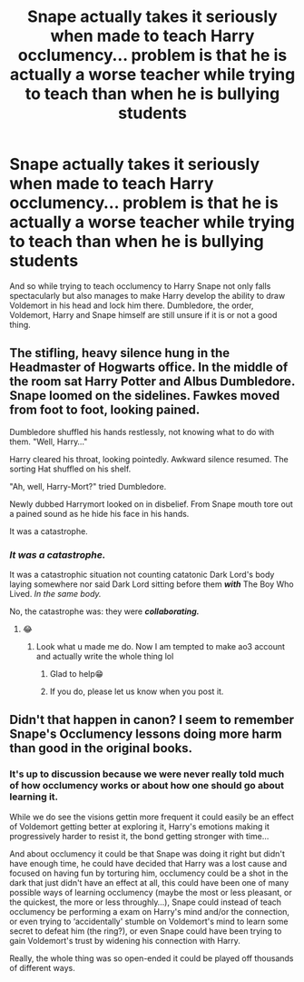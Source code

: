 #+TITLE: Snape actually takes it seriously when made to teach Harry occlumency... problem is that he is actually a worse teacher while trying to teach than when he is bullying students

* Snape actually takes it seriously when made to teach Harry occlumency... problem is that he is actually a worse teacher while trying to teach than when he is bullying students
:PROPERTIES:
:Author: JOKERRule
:Score: 34
:DateUnix: 1595899936.0
:DateShort: 2020-Jul-28
:FlairText: Prompt
:END:
And so while trying to teach occlumency to Harry Snape not only falls spectacularly but also manages to make Harry develop the ability to draw Voldemort in his head and lock him there. Dumbledore, the order, Voldemort, Harry and Snape himself are still unsure if it is or not a good thing.


** The stifling, heavy silence hung in the Headmaster of Hogwarts office. In the middle of the room sat Harry Potter and Albus Dumbledore. Snape loomed on the sidelines. Fawkes moved from foot to foot, looking pained.

Dumbledore shuffled his hands restlessly, not knowing what to do with them. "Well, Harry..."

Harry cleared his throat, looking pointedly. Awkward silence resumed. The sorting Hat shuffled on his shelf.

"Ah, well, Harry-Mort?" tried Dumbledore.

Newly dubbed Harrymort looked on in disbelief. From Snape mouth tore out a pained sound as he hide his face in his hands.

It was a catastrophe.
:PROPERTIES:
:Author: MoDthestralHostler
:Score: 6
:DateUnix: 1595968612.0
:DateShort: 2020-Jul-29
:END:

*** /It was a catastrophe./

It was a catastrophic situation not counting catatonic Dark Lord's body laying somewhere nor said Dark Lord sitting before them */with/* The Boy Who Lived. /In the same body./

No, the catastrophe was: they were */collaborating./*
:PROPERTIES:
:Author: MoDthestralHostler
:Score: 7
:DateUnix: 1595968661.0
:DateShort: 2020-Jul-29
:END:

**** 😂
:PROPERTIES:
:Author: JOKERRule
:Score: 2
:DateUnix: 1595972089.0
:DateShort: 2020-Jul-29
:END:

***** Look what u made me do. Now I am tempted to make ao3 account and actually write the whole thing lol
:PROPERTIES:
:Author: MoDthestralHostler
:Score: 2
:DateUnix: 1595974242.0
:DateShort: 2020-Jul-29
:END:

****** Glad to help😁
:PROPERTIES:
:Author: JOKERRule
:Score: 2
:DateUnix: 1595975148.0
:DateShort: 2020-Jul-29
:END:


****** If you do, please let us know when you post it.
:PROPERTIES:
:Author: Airman1991
:Score: 2
:DateUnix: 1596026409.0
:DateShort: 2020-Jul-29
:END:


** Didn't that happen in canon? I seem to remember Snape's Occlumency lessons doing more harm than good in the original books.
:PROPERTIES:
:Author: copenhagen_bram
:Score: 4
:DateUnix: 1595952798.0
:DateShort: 2020-Jul-28
:END:

*** It's up to discussion because we were never really told much of how occlumency works or about how one should go about learning it.

While we do see the visions gettin more frequent it could easily be an effect of Voldemort getting better at exploring it, Harry's emotions making it progressively harder to resist it, the bond getting stronger with time...

And about occlumency it could be that Snape was doing it right but didn't have enough time, he could have decided that Harry was a lost cause and focused on having fun by torturing him, occlumency could be a shot in the dark that just didn't have an effect at all, this could have been one of many possible ways of learning occlumency (maybe the most or less pleasant, or the quickest, the more or less throughly...), Snape could instead of teach occlumency be performing a exam on Harry's mind and/or the connection, or even trying to ‘accidentally' stumble on Voldemort's mind to learn some secret to defeat him (the ring?), or even Snape could have been trying to gain Voldemort's trust by widening his connection with Harry.

Really, the whole thing was so open-ended it could be played off thousands of different ways.
:PROPERTIES:
:Author: JOKERRule
:Score: 7
:DateUnix: 1595955945.0
:DateShort: 2020-Jul-28
:END:
